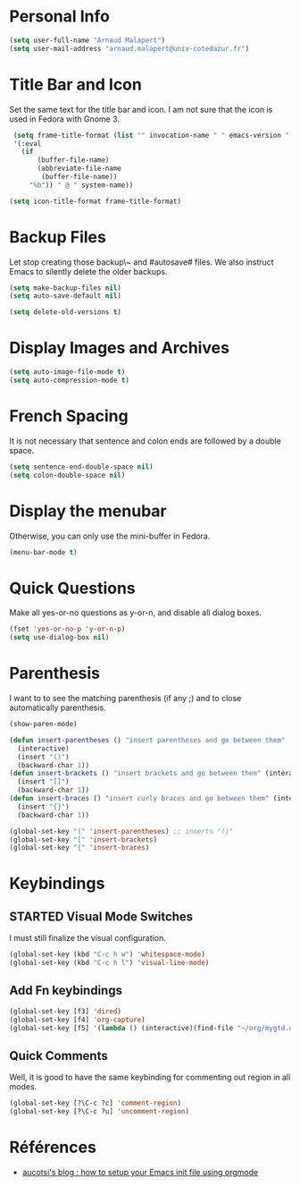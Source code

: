 * Personal Info
#+BEGIN_SRC emacs-lisp
(setq user-full-name "Arnaud Malapert")
(setq user-mail-address "arnaud.malapert@univ-cotedazur.fr")
#+END_SRC

* Title Bar and Icon

Set the same text for the title bar and icon.
I am not sure that the icon is used in Fedora with Gnome 3.
#+BEGIN_SRC emacs-lisp
  (setq frame-title-format (list "" invocation-name " " emacs-version " - "
  '(:eval
    (if
        (buffer-file-name)
        (abbreviate-file-name
         (buffer-file-name))
      "%b")) " @ " system-name))

 (setq icon-title-format frame-title-format)
#+END_SRC

* Backup Files
Let stop creating those backup\~ and #autosave# files.
We also instruct Emacs to silently delete the older backups.
#+BEGIN_SRC emacs-lisp
(setq make-backup-files nil)
(setq auto-save-default nil)

(setq delete-old-versions t)
#+END_SRC

* Display Images and Archives
#+BEGIN_SRC emacs-lisp
(setq auto-image-file-mode t)
(setq auto-compression-mode t)
#+END_SRC
* French Spacing
  It is not necessary that sentence and colon ends are followed by a double space.
#+BEGIN_SRC emacs-lisp
(setq sentence-end-double-space nil)
(setq colon-double-space nil)
#+END_SRC

* Display the menubar
  Otherwise, you can only use the mini-buffer in Fedora.
#+BEGIN_SRC emacs-lisp
(menu-bar-mode t)
#+END_SRC

* Quick Questions
Make all yes-or-no questions as y-or-n, and disable all dialog boxes.
#+BEGIN_SRC emacs-lisp
(fset 'yes-or-no-p 'y-or-n-p)
(setq use-dialog-box nil)
#+END_SRC

* Parenthesis
I want to to see the matching parenthesis (if any ;) and to close automatically parenthesis.
#+BEGIN_SRC emacs-lisp
(show-paren-mode)

(defun insert-parentheses () "insert parentheses and go between them"
  (interactive)
  (insert "()")
  (backward-char 1))
(defun insert-brackets () "insert brackets and go between them" (interactive)
  (insert "[]")
  (backward-char 1))
(defun insert-braces () "insert curly braces and go between them" (interactive)
  (insert "{}")
  (backward-char 1))

(global-set-key "(" 'insert-parentheses) ;; inserts "()"
(global-set-key "[" 'insert-brackets)
(global-set-key "{" 'insert-braces)
#+END_SRC

* Keybindings
** STARTED Visual Mode Switches
I must still finalize the visual configuration.
  #+BEGIN_SRC emacs-lisp
 (global-set-key (kbd "C-c h w") 'whitespace-mode)
 (global-set-key (kbd "C-c h l") 'visual-line-mode)
 #+END_SRC
** Add Fn keybindings
 #+BEGIN_SRC emacs-lisp
 (global-set-key [f3] 'dired)
 (global-set-key [f4] 'org-capture)
 (global-set-key [f5] '(lambda () (interactive)(find-file "~/org/mygtd.org")))
 #+END_SRC

** Quick Comments
Well, it is good to have the same keybinding for commenting out region in all modes.
 #+BEGIN_SRC emacs-lisp
 (global-set-key [?\C-c ?c] 'comment-region)
 (global-set-key [?\C-c ?u] 'uncomment-region)
 #+END_SRC

* Références
- [[http://gewhere.github.io/orgmode-emacs-init-file][aucotsi's blog : how to setup your Emacs init file using orgmode]]
